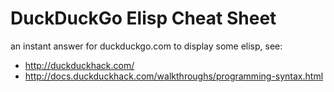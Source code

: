 * DuckDuckGo Elisp Cheat Sheet

  an instant answer for duckduckgo.com to display some elisp, see:
  
  - http://duckduckhack.com/
  - http://docs.duckduckhack.com/walkthroughs/programming-syntax.html
